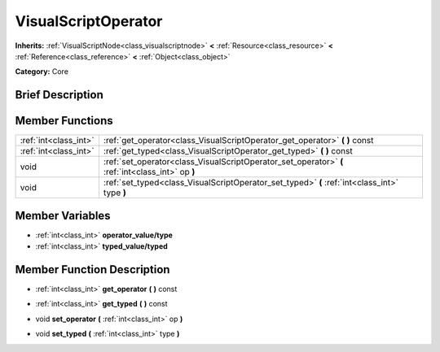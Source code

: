 .. Generated automatically by doc/tools/makerst.py in Godot's source tree.
.. DO NOT EDIT THIS FILE, but the doc/base/classes.xml source instead.

.. _class_VisualScriptOperator:

VisualScriptOperator
====================

**Inherits:** :ref:`VisualScriptNode<class_visualscriptnode>` **<** :ref:`Resource<class_resource>` **<** :ref:`Reference<class_reference>` **<** :ref:`Object<class_object>`

**Category:** Core

Brief Description
-----------------



Member Functions
----------------

+------------------------+-----------------------------------------------------------------------------------------------------+
| :ref:`int<class_int>`  | :ref:`get_operator<class_VisualScriptOperator_get_operator>`  **(** **)** const                     |
+------------------------+-----------------------------------------------------------------------------------------------------+
| :ref:`int<class_int>`  | :ref:`get_typed<class_VisualScriptOperator_get_typed>`  **(** **)** const                           |
+------------------------+-----------------------------------------------------------------------------------------------------+
| void                   | :ref:`set_operator<class_VisualScriptOperator_set_operator>`  **(** :ref:`int<class_int>` op  **)** |
+------------------------+-----------------------------------------------------------------------------------------------------+
| void                   | :ref:`set_typed<class_VisualScriptOperator_set_typed>`  **(** :ref:`int<class_int>` type  **)**     |
+------------------------+-----------------------------------------------------------------------------------------------------+

Member Variables
----------------

- :ref:`int<class_int>` **operator_value/type**
- :ref:`int<class_int>` **typed_value/typed**

Member Function Description
---------------------------

.. _class_VisualScriptOperator_get_operator:

- :ref:`int<class_int>`  **get_operator**  **(** **)** const

.. _class_VisualScriptOperator_get_typed:

- :ref:`int<class_int>`  **get_typed**  **(** **)** const

.. _class_VisualScriptOperator_set_operator:

- void  **set_operator**  **(** :ref:`int<class_int>` op  **)**

.. _class_VisualScriptOperator_set_typed:

- void  **set_typed**  **(** :ref:`int<class_int>` type  **)**


